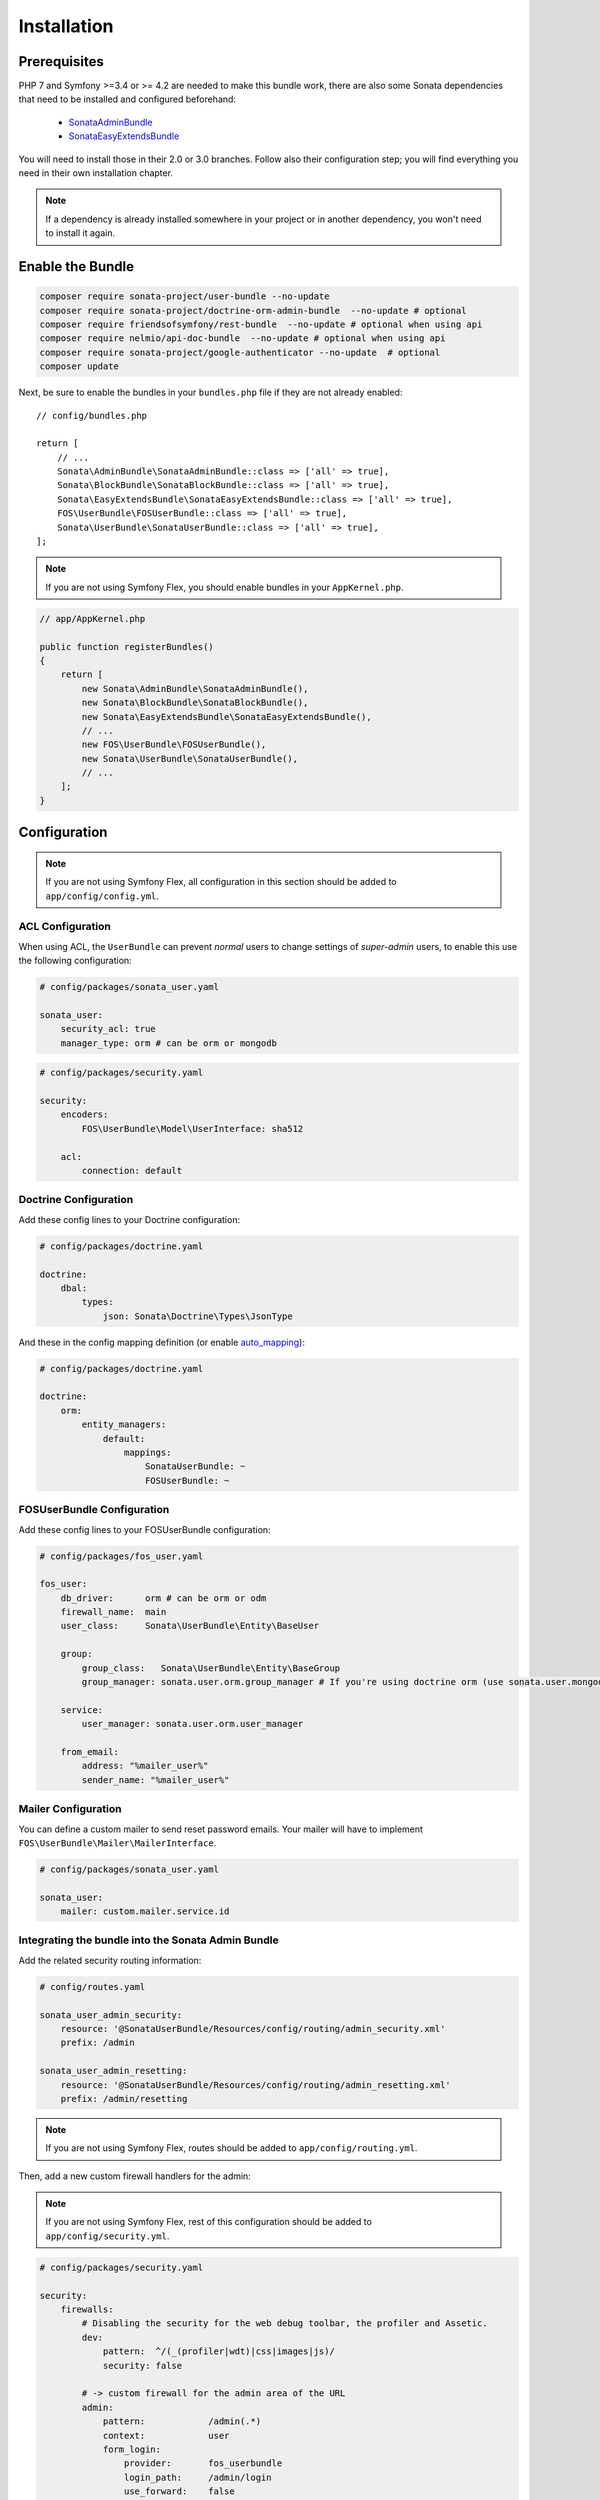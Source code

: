 .. index::
    single: Installation

Installation
============

Prerequisites
-------------

PHP 7 and Symfony >=3.4 or >= 4.2 are needed to make this bundle work, there are
also some Sonata dependencies that need to be installed and configured beforehand:

    - `SonataAdminBundle <https://sonata-project.org/bundles/admin>`_
    - `SonataEasyExtendsBundle <https://sonata-project.org/bundles/easy-extends>`_

You will need to install those in their 2.0 or 3.0 branches. Follow also
their configuration step; you will find everything you need in their own
installation chapter.

.. note::

    If a dependency is already installed somewhere in your project or in
    another dependency, you won't need to install it again.

Enable the Bundle
-----------------

.. code-block:: bash

    composer require sonata-project/user-bundle --no-update
    composer require sonata-project/doctrine-orm-admin-bundle  --no-update # optional
    composer require friendsofsymfony/rest-bundle  --no-update # optional when using api
    composer require nelmio/api-doc-bundle  --no-update # optional when using api
    composer require sonata-project/google-authenticator --no-update  # optional
    composer update

Next, be sure to enable the bundles in your ``bundles.php`` file if they
are not already enabled::

    // config/bundles.php

    return [
        // ...
        Sonata\AdminBundle\SonataAdminBundle::class => ['all' => true],
        Sonata\BlockBundle\SonataBlockBundle::class => ['all' => true],
        Sonata\EasyExtendsBundle\SonataEasyExtendsBundle::class => ['all' => true],
        FOS\UserBundle\FOSUserBundle::class => ['all' => true],
        Sonata\UserBundle\SonataUserBundle::class => ['all' => true],
    ];

.. note::

    If you are not using Symfony Flex, you should enable bundles in your
    ``AppKernel.php``.

.. code-block:: php

    // app/AppKernel.php

    public function registerBundles()
    {
        return [
            new Sonata\AdminBundle\SonataAdminBundle(),
            new Sonata\BlockBundle\SonataBlockBundle(),
            new Sonata\EasyExtendsBundle\SonataEasyExtendsBundle(),
            // ...
            new FOS\UserBundle\FOSUserBundle(),
            new Sonata\UserBundle\SonataUserBundle(),
            // ...
        ];
    }

Configuration
-------------

.. note::

    If you are not using Symfony Flex, all configuration in this section should
    be added to ``app/config/config.yml``.

ACL Configuration
~~~~~~~~~~~~~~~~~
When using ACL, the ``UserBundle`` can prevent `normal` users to change
settings of `super-admin` users, to enable this use the following configuration:

.. code-block:: yaml

    # config/packages/sonata_user.yaml

    sonata_user:
        security_acl: true
        manager_type: orm # can be orm or mongodb

.. code-block:: yaml

    # config/packages/security.yaml

    security:
        encoders:
            FOS\UserBundle\Model\UserInterface: sha512

        acl:
            connection: default

Doctrine Configuration
~~~~~~~~~~~~~~~~~~~~~~

Add these config lines to your Doctrine configuration:

.. code-block:: yaml

    # config/packages/doctrine.yaml

    doctrine:
        dbal:
            types:
                json: Sonata\Doctrine\Types\JsonType


And these in the config mapping definition (or enable `auto_mapping <http://symfony.com/doc/2.0/reference/configuration/doctrine.html#configuration-overview>`_):

.. code-block:: yaml

    # config/packages/doctrine.yaml

    doctrine:
        orm:
            entity_managers:
                default:
                    mappings:
                        SonataUserBundle: ~
                        FOSUserBundle: ~

FOSUserBundle Configuration
~~~~~~~~~~~~~~~~~~~~~~~~~~~

Add these config lines to your FOSUserBundle configuration:

.. code-block:: yaml

    # config/packages/fos_user.yaml

    fos_user:
        db_driver:      orm # can be orm or odm
        firewall_name:  main
        user_class:     Sonata\UserBundle\Entity\BaseUser

        group:
            group_class:   Sonata\UserBundle\Entity\BaseGroup
            group_manager: sonata.user.orm.group_manager # If you're using doctrine orm (use sonata.user.mongodb.group_manager for mongodb)

        service:
            user_manager: sonata.user.orm.user_manager

        from_email:
            address: "%mailer_user%"
            sender_name: "%mailer_user%"

Mailer Configuration
~~~~~~~~~~~~~~~~~~~~

You can define a custom mailer to send reset password emails.
Your mailer will have to implement ``FOS\UserBundle\Mailer\MailerInterface``.

.. code-block:: yaml

    # config/packages/sonata_user.yaml

    sonata_user:
        mailer: custom.mailer.service.id

Integrating the bundle into the Sonata Admin Bundle
~~~~~~~~~~~~~~~~~~~~~~~~~~~~~~~~~~~~~~~~~~~~~~~~~~~

Add the related security routing information:

.. code-block:: yaml

    # config/routes.yaml

    sonata_user_admin_security:
        resource: '@SonataUserBundle/Resources/config/routing/admin_security.xml'
        prefix: /admin

    sonata_user_admin_resetting:
        resource: '@SonataUserBundle/Resources/config/routing/admin_resetting.xml'
        prefix: /admin/resetting

.. note::

    If you are not using Symfony Flex, routes should be added to ``app/config/routing.yml``.

Then, add a new custom firewall handlers for the admin:

.. note::

    If you are not using Symfony Flex, rest of this configuration should be
    added to ``app/config/security.yml``.

.. code-block:: yaml

    # config/packages/security.yaml

    security:
        firewalls:
            # Disabling the security for the web debug toolbar, the profiler and Assetic.
            dev:
                pattern:  ^/(_(profiler|wdt)|css|images|js)/
                security: false

            # -> custom firewall for the admin area of the URL
            admin:
                pattern:            /admin(.*)
                context:            user
                form_login:
                    provider:       fos_userbundle
                    login_path:     /admin/login
                    use_forward:    false
                    check_path:     /admin/login_check
                    failure_path:   null
                logout:
                    path:           /admin/logout
                    target:         /admin/login
                anonymous:          true

            # -> end custom configuration

            # default login area for standard users

            # This firewall is used to handle the public login area
            # This part is handled by the FOS User Bundle
            main:
                pattern:             .*
                context:             user
                form_login:
                    provider:       fos_userbundle
                    login_path:     /login
                    use_forward:    false
                    check_path:     /login_check
                    failure_path:   null
                logout:             true
                anonymous:          true

Add role hierarchy and provider, if you are not using ACL also add the encoder:

.. code-block:: yaml

    # config/packages/security.yaml

    security:
        role_hierarchy:
            ROLE_ADMIN:       [ROLE_USER, ROLE_SONATA_ADMIN]
            ROLE_SUPER_ADMIN: [ROLE_ADMIN, ROLE_ALLOWED_TO_SWITCH]
            SONATA:
                - ROLE_SONATA_PAGE_ADMIN_PAGE_EDIT  # if you are using acl then this line must be commented

        encoders:
            FOS\UserBundle\Model\UserInterface: bcrypt

        providers:
            fos_userbundle:
                id: fos_user.user_provider.username

The last part is to define 4 new access control rules:

.. code-block:: yaml

    # config/packages/security.yaml

    security:
        access_control:
            # Admin login page needs to be accessed without credential
            - { path: ^/admin/login$, role: IS_AUTHENTICATED_ANONYMOUSLY }
            - { path: ^/admin/logout$, role: IS_AUTHENTICATED_ANONYMOUSLY }
            - { path: ^/admin/login_check$, role: IS_AUTHENTICATED_ANONYMOUSLY }
            - { path: ^/admin/resetting, role: IS_AUTHENTICATED_ANONYMOUSLY }

            # Secured part of the site
            # This config requires being logged for the whole site and having the admin role for the admin part.
            # Change these rules to adapt them to your needs
            - { path: ^/admin/, role: [ROLE_ADMIN, ROLE_SONATA_ADMIN] }
            - { path: ^/.*, role: IS_AUTHENTICATED_ANONYMOUSLY }


Using the roles
---------------

Each admin has its own roles, use the user form to assign them to other
users. The available roles to assign to others are limited to the roles
available to the user editing the form.

Extending the Bundle
--------------------
At this point, the bundle is functional, but not quite ready yet. You need
to generate the correct entities for the media:

.. code-block:: bash

    bin/console sonata:easy-extends:generate SonataUserBundle --dest=src --namespace_prefix=App

.. note::

    If you are not using Symfony Flex, use command without ``--namespace_prefix=App``.

With provided parameters, the files are generated in ``src/Application/Sonata/UserBundle``.

.. note::

    The command will generate domain objects in an ``App\Application`` namespace.
    So you can point entities' associations to a global and common namespace.
    This will make Entities sharing easier as your models will allow
    pointing to a global namespace. For instance, the user will be
    ``App\Application\Sonata\UserBundle\Entity\User``.

.. note::

    If you are not using Symfony Flex, the namespace will be ``Application\Sonata\UserBundle\Entity\User``.

Now, add the new ``Application`` Bundle into the ``bundles.php``::

    // config/bundles.php

    return [
        // ...
        App\Application\Sonata\UserBundle\ApplicationSonataUserBundle::class => ['all' => true],
    ];

.. note::

    If you are not using Symfony Flex, add the new ``Application`` Bundle into your
    ``AppKernel.php``.

.. code-block:: php

    // app/AppKernel.php

    public function registerBundles()
    {
        return [
            // ...
            new Application\Sonata\UserBundle\ApplicationSonataUserBundle(),
            // ...
        ];
    }

If you are not using auto-mapping in doctrine you will have to add it there
too:

.. note::

    If you are not using Symfony Flex, next configuration should be added
    to ``app/config/config.yml``.

.. code-block:: yaml

    # config/packages/doctrine.yaml

    doctrine:
        orm:
            entity_managers:
                default:
                    mappings:
                        # ...
                        ApplicationSonataUserBundle: ~

And configure FOSUserBundle and SonataUserBundle to use the newly generated
User and Group classes::

    # config/packages/fos_user.yaml

    fos_user:
        # ...
        user_class:     App\Application\Sonata\UserBundle\Entity\User

        group:
            group_class:   App\Application\Sonata\UserBundle\Entity\Group

.. code-block:: php

    # config/packages/sonata_user.yaml

    sonata_user:
        class:
            user: App\Application\Sonata\UserBundle\Entity\User
            group: App\Application\Sonata\UserBundle\Entity\Group

.. note::

    If you are not using Symfony Flex, add classes without the ``App\``
    part.

The only thing left is to update your schema:

.. code-block:: bash

    bin/console doctrine:schema:update --force
